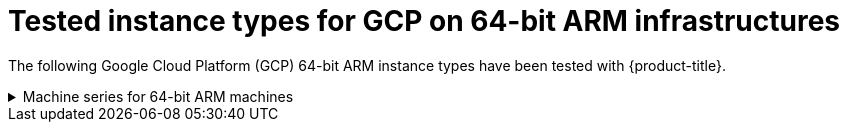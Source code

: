 // module included in the following assemblies 
//
// installing/installing_gcp/installing-gcp-customizations.adoc
// installing/installing_gcp/installing-gcp-network-customizations.adoc
// installing/installing_gcp/installing-gcp-private.adoc
// installing/installing_gcp/installing-gcp-user-infra-vpc.adoc
// installing/installing_gcp/installing-gcp-user-infra.adoc
// installing/installing_gcp/installing-gcp-vpc.adoc
// installing/installing_gcp/installing-restricted-networks-gcp-installer-provisioned.adoc
// installing/installing_gcp/installing-restricted-networks-gcp.adoc

[id="installation-gcp-tested-machine-types-arm_{context}"]
= Tested instance types for GCP on 64-bit ARM infrastructures 

The following Google Cloud Platform (GCP) 64-bit ARM instance types have been tested with {product-title}.

.Machine series for 64-bit ARM machines 
[%collapsible]
====
//Add link to installer repo .md file when merged
====